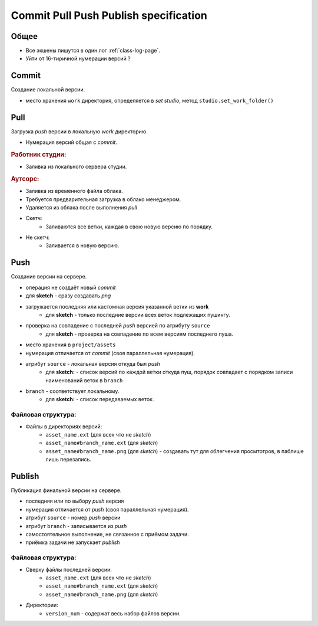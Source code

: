 .. _commit-push-publish-page:

Commit Pull Push Publish specification
======================================

Общее
-----

* Все экшены пишутся в один лог :ref:`class-log-page`.
* Уйти от 16-тиричной нумерации версий ?

Commit
------

Cоздание локальной версии.

* место хранения ``work`` директория, определяется в *set studio*, метод ``studio.set_work_folder()``

Pull
----

Загрузка *push* версии в локальную *work* директорию.

* Нумерация версий общая с *commit*.

.. rubric:: Работник студии:

* Заливка из локального сервера студии.

.. rubric:: Аутсорс:

* Заливка из временного файла облака. 
* Требуется предварительная загрузка в облако менеджером. 
* Удаляется из облака после выполнения *pull*
* Скетч:
    * Заливаются все ветки, каждая в свою новую версию по порядку. 
* Не скетч:
    * Заливается в новую версию.

Push
----

Создание версии на сервере.

* операция не создаёт новый *commit*
* для **sketch** - сразу создавать *png*
* загружается последняя или кастомная версия указанной ветки из **work**
    * для **sketch** - только последние версии всех веток подлежащих пушингу.
* проверка на совпадение с последней *push* версией по атрибуту ``source``
    * для **sketch** - проверка на совпадение по всем версиям последнего пуша.
* место хранения в ``project/assets``
* нумерация отличается от *commit* (своя параллельная нумерация).
* атрибут ``source`` - локальная версия откуда был *push*
    * для **sketch:** - список версий по каждой ветки откуда пуш, порядок совпадает с порядком записи наименований веток в ``branch``
* ``branch`` - соответствует локальному.
    * для **sketch:** - список передаваемых веток.

Файловая структура:
*******************

* Файлы в директориях версий:
    * ``asset_name.ext`` (для всех что не *sketch*)
    * ``asset_name#branch_name.ext`` (для *sketch*)
    * ``asset_name#branch_name.png`` (для *sketch*) - создавать тут для облегчения просмтотров, в паблише лишь перезапись.

Publish
-------

Публикация финальной версии на сервере.

* последняя или по выбору *push* версия
* нумерация отличается от *push* (своя параллельная нумерация).
* атрибут ``source`` - номер *push* версии
* атрибут ``branch`` - записывается из *push*
* самостоятельное выполнение, не связанное с приёмом задачи.
* приёмка задачи не запускает *publish*

Файловая структура:
*******************

* Сверху файлы последней версии:
    * ``asset_name.ext`` (для всех что не *sketch*)
    * ``asset_name#branch_name.ext`` (для *sketch*)
    * ``asset_name#branch_name.png`` (для *sketch*)
* Директории:
    * ``version_num`` - содержат весь набор файлов версии.
